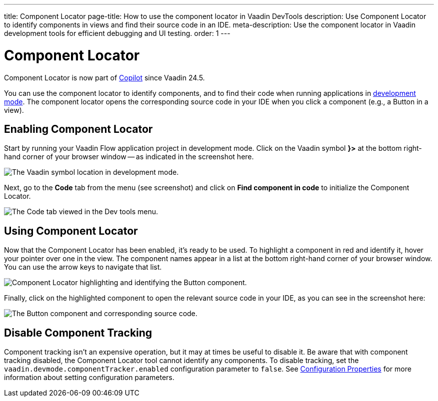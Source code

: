 ---
title: Component Locator
page-title: How to use the component locator in Vaadin DevTools
description: Use Component Locator to identify components in views and find their source code in an IDE.
meta-description: Use the component locator in Vaadin development tools for efficient debugging and UI testing.
order: 1
---


= [deprecated:com.vaadin:vaadin@V24.5]#Component Locator#

// tag::deprecation-notice[]
ifdef::admonition[]
[WARNING]
====
endif::admonition[]
Component Locator is now part of <<{articles}/tools/copilot#,Copilot>> since Vaadin 24.5.
ifdef::admonition[]
====
endif::admonition[]
// end::deprecation-notice[]

You can use the component locator to identify components, and to find their code when running applications in <<../#,development mode>>. The component locator opens the corresponding source code in your IDE when you click a component (e.g., a Button in a view).


== Enabling Component Locator

Start by running your Vaadin Flow application project in development mode. Click on the Vaadin symbol [guilabel]*}>* at the bottom right-hand corner of your browser window -- as indicated in the screenshot here.

[.device]
image::/images/dev-tools-location.png[The Vaadin symbol location in development mode.]

Next, go to the [guilabel]*Code* tab from the menu (see screenshot) and click on [guibutton]*Find component in code* to initialize the Component Locator.

[.device]
image::/images/code-menu.png[The Code tab viewed in the Dev tools menu.]


== Using Component Locator

Now that the Component Locator has been enabled, it's ready to be used. To highlight a component in red and identify it, hover your pointer over one in the view. The component names appear in a list at the bottom right-hand corner of your browser window. You can use the arrow keys to navigate that list.

[.device]
image::/images/component-locator.png[Component Locator highlighting and identifying the Button component.]

Finally, click on the highlighted component to open the relevant source code in your IDE, as you can see in the screenshot here:

image::/images/code-view.png[The Button component and corresponding source code.]



[since:com.vaadin:vaadin@V24.4]
== Disable Component Tracking

Component tracking isn't an expensive operation, but it may at times be useful to disable it. Be aware that with component tracking disabled, the Component Locator tool cannot identify any components. To disable tracking, set the `vaadin.devmode.componentTracker.enabled` configuration parameter to `false`.
See <</flow/configuration/properties#,Configuration Properties>> for more information about setting configuration parameters.

